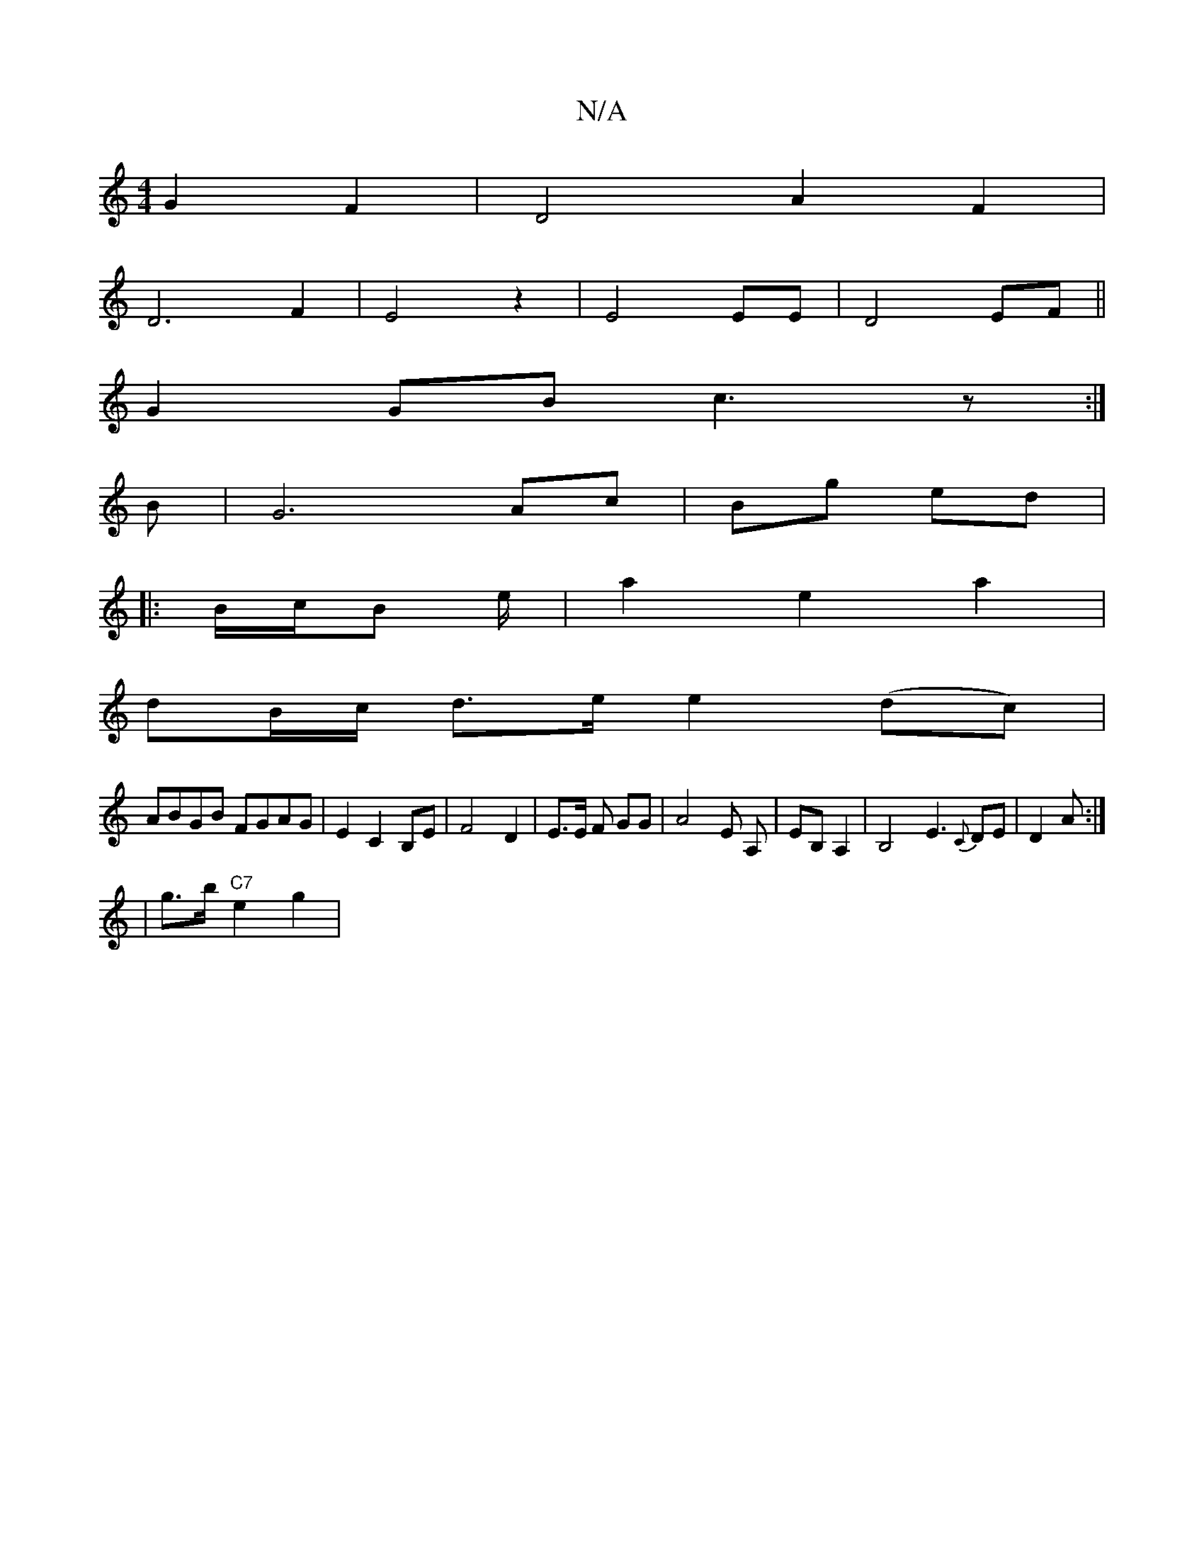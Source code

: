 X:1
T:N/A
M:4/4
R:N/A
K:Cmajor
 G2 F2|D4 A2 F2|
D6F2|E4z2|E4 EE|D4EF||
G2GB c3z:|
B|G6- Ac|Bg ed|
|: B/c/B e/|a2 e2a2|
dB/c/ d>e e2 (dc)|
ABGB FGAG|E2 C2 B,E|F4 D2|E>E F# GG|A4 E A,|EB, A,2 |B,4 -E3{C}DE|D2A :|
|g>b "C7" e2 g2 |"z"
